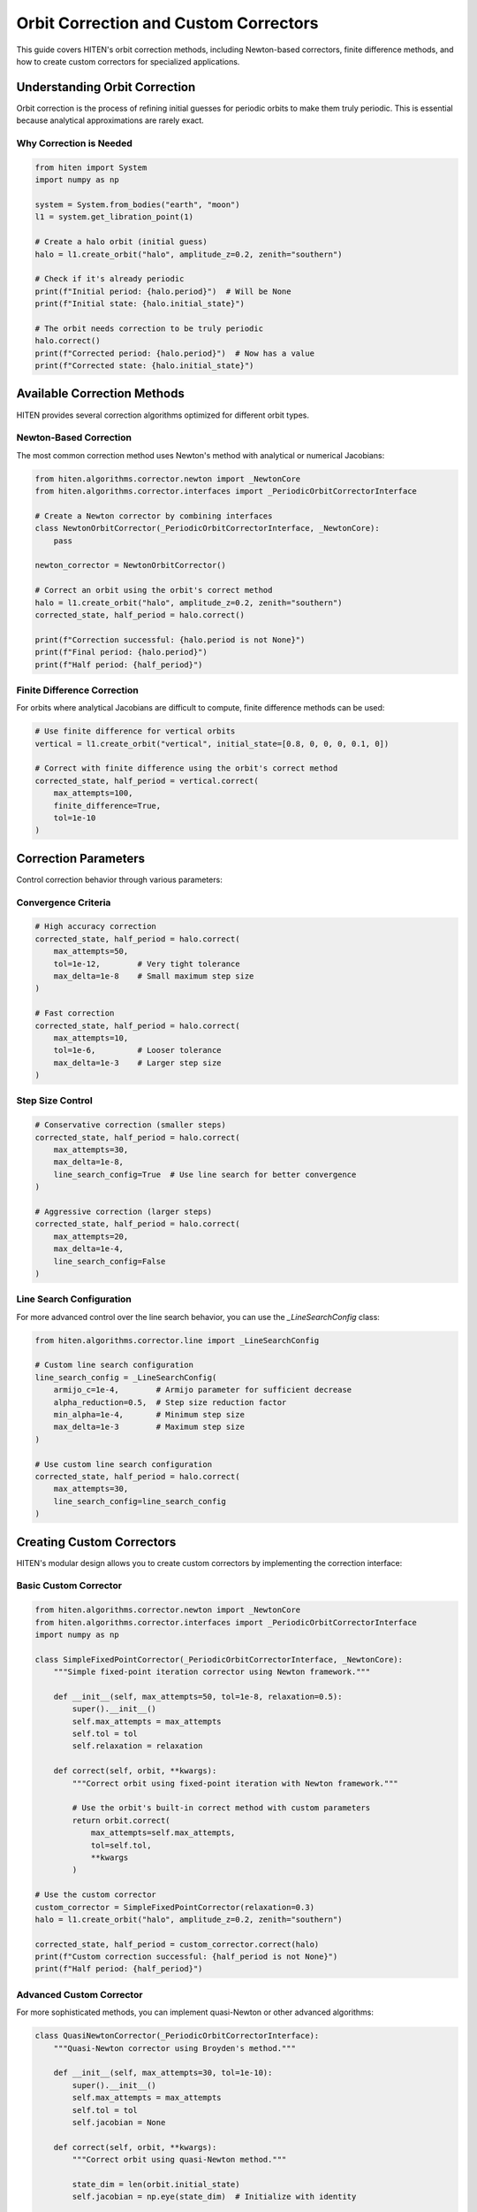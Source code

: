 Orbit Correction and Custom Correctors
======================================

This guide covers HITEN's orbit correction methods, including Newton-based correctors, finite difference methods, and how to create custom correctors for specialized applications.

Understanding Orbit Correction
------------------------------------

Orbit correction is the process of refining initial guesses for periodic orbits to make them truly periodic. This is essential because analytical approximations are rarely exact.

Why Correction is Needed
~~~~~~~~~~~~~~~~~~~~~~~~

.. code-block:: python

   from hiten import System
   import numpy as np

   system = System.from_bodies("earth", "moon")
   l1 = system.get_libration_point(1)

   # Create a halo orbit (initial guess)
   halo = l1.create_orbit("halo", amplitude_z=0.2, zenith="southern")
   
   # Check if it's already periodic
   print(f"Initial period: {halo.period}")  # Will be None
   print(f"Initial state: {halo.initial_state}")

   # The orbit needs correction to be truly periodic
   halo.correct()
   print(f"Corrected period: {halo.period}")  # Now has a value
   print(f"Corrected state: {halo.initial_state}")

Available Correction Methods
----------------------------------

HITEN provides several correction algorithms optimized for different orbit types.

Newton-Based Correction
~~~~~~~~~~~~~~~~~~~~~~~

The most common correction method uses Newton's method with analytical or numerical Jacobians:

.. code-block:: python

   from hiten.algorithms.corrector.newton import _NewtonCore
   from hiten.algorithms.corrector.interfaces import _PeriodicOrbitCorrectorInterface

   # Create a Newton corrector by combining interfaces
   class NewtonOrbitCorrector(_PeriodicOrbitCorrectorInterface, _NewtonCore):
       pass
   
   newton_corrector = NewtonOrbitCorrector()

   # Correct an orbit using the orbit's correct method
   halo = l1.create_orbit("halo", amplitude_z=0.2, zenith="southern")
   corrected_state, half_period = halo.correct()
   
   print(f"Correction successful: {halo.period is not None}")
   print(f"Final period: {halo.period}")
   print(f"Half period: {half_period}")

Finite Difference Correction
~~~~~~~~~~~~~~~~~~~~~~~~~~~~

For orbits where analytical Jacobians are difficult to compute, finite difference methods can be used:

.. code-block:: python

   # Use finite difference for vertical orbits
   vertical = l1.create_orbit("vertical", initial_state=[0.8, 0, 0, 0, 0.1, 0])
   
   # Correct with finite difference using the orbit's correct method
   corrected_state, half_period = vertical.correct(
       max_attempts=100,
       finite_difference=True,
       tol=1e-10
   )

Correction Parameters
---------------------------

Control correction behavior through various parameters:

Convergence Criteria
~~~~~~~~~~~~~~~~~~~~

.. code-block:: python

   # High accuracy correction
   corrected_state, half_period = halo.correct(
       max_attempts=50,
       tol=1e-12,        # Very tight tolerance
       max_delta=1e-8    # Small maximum step size
   )

   # Fast correction
   corrected_state, half_period = halo.correct(
       max_attempts=10,
       tol=1e-6,         # Looser tolerance
       max_delta=1e-3    # Larger step size
   )

Step Size Control
~~~~~~~~~~~~~~~~~

.. code-block:: python

   # Conservative correction (smaller steps)
   corrected_state, half_period = halo.correct(
       max_attempts=30,
       max_delta=1e-8,
       line_search_config=True  # Use line search for better convergence
   )

   # Aggressive correction (larger steps)
   corrected_state, half_period = halo.correct(
       max_attempts=20,
       max_delta=1e-4,
       line_search_config=False
   )

Line Search Configuration
~~~~~~~~~~~~~~~~~~~~~~~~~

For more advanced control over the line search behavior, you can use the `_LineSearchConfig` class:

.. code-block:: python

   from hiten.algorithms.corrector.line import _LineSearchConfig

   # Custom line search configuration
   line_search_config = _LineSearchConfig(
       armijo_c=1e-4,        # Armijo parameter for sufficient decrease
       alpha_reduction=0.5,  # Step size reduction factor
       min_alpha=1e-4,       # Minimum step size
       max_delta=1e-3        # Maximum step size
   )

   # Use custom line search configuration
   corrected_state, half_period = halo.correct(
       max_attempts=30,
       line_search_config=line_search_config
   )

Creating Custom Correctors
--------------------------------

HITEN's modular design allows you to create custom correctors by implementing the correction interface:

Basic Custom Corrector
~~~~~~~~~~~~~~~~~~~~~~

.. code-block:: python

   from hiten.algorithms.corrector.newton import _NewtonCore
   from hiten.algorithms.corrector.interfaces import _PeriodicOrbitCorrectorInterface
   import numpy as np

   class SimpleFixedPointCorrector(_PeriodicOrbitCorrectorInterface, _NewtonCore):
       """Simple fixed-point iteration corrector using Newton framework."""
       
       def __init__(self, max_attempts=50, tol=1e-8, relaxation=0.5):
           super().__init__()
           self.max_attempts = max_attempts
           self.tol = tol
           self.relaxation = relaxation
       
       def correct(self, orbit, **kwargs):
           """Correct orbit using fixed-point iteration with Newton framework."""
           
           # Use the orbit's built-in correct method with custom parameters
           return orbit.correct(
               max_attempts=self.max_attempts,
               tol=self.tol,
               **kwargs
           )

   # Use the custom corrector
   custom_corrector = SimpleFixedPointCorrector(relaxation=0.3)
   halo = l1.create_orbit("halo", amplitude_z=0.2, zenith="southern")
   
   corrected_state, half_period = custom_corrector.correct(halo)
   print(f"Custom correction successful: {half_period is not None}")
   print(f"Half period: {half_period}")

Advanced Custom Corrector
~~~~~~~~~~~~~~~~~~~~~~~~~

For more sophisticated methods, you can implement quasi-Newton or other advanced algorithms:

.. code-block:: python

   class QuasiNewtonCorrector(_PeriodicOrbitCorrectorInterface):
       """Quasi-Newton corrector using Broyden's method."""
       
       def __init__(self, max_attempts=30, tol=1e-10):
           super().__init__()
           self.max_attempts = max_attempts
           self.tol = tol
           self.jacobian = None
       
       def correct(self, orbit, **kwargs):
           """Correct orbit using quasi-Newton method."""
           
           state_dim = len(orbit.initial_state)
           self.jacobian = np.eye(state_dim)  # Initialize with identity
           
           for attempt in range(self.max_attempts):
               # Store previous state
               prev_state = orbit.initial_state.copy()
               
               # Propagate orbit
               orbit.propagate(steps=1000)
               
               # Compute residual
               final_state = orbit.trajectory[-1]
               residual = final_state - prev_state
               
               # Check convergence
               if np.linalg.norm(residual) < self.tol:
                   orbit.period = orbit.times[-1] - orbit.times[0]
                   return prev_state, orbit.times[-1] - orbit.times[0]
               
               # Update Jacobian using Broyden's method
               if attempt > 0:
                   delta_state = orbit.initial_state - prev_state
                   delta_residual = residual - prev_residual
                   
                   # Broyden update
                   u = delta_residual - self.jacobian @ delta_state
                   v = delta_state
                   
                   if np.dot(v, v) > 1e-12:  # Avoid division by zero
                       self.jacobian += np.outer(u, v) / np.dot(v, v)
               
               # Solve for correction
               try:
                   correction = np.linalg.solve(self.jacobian, -residual)
                   orbit.initial_state = prev_state + correction
               except np.linalg.LinAlgError:
                   # Fall back to simple correction
                   orbit.initial_state = prev_state - 0.1 * residual
               
               prev_residual = residual.copy()
           
           return prev_state, None

Advanced Correction
-------------------

HITEN's correction system is built on a modular architecture that separates algorithmic components from domain-specific logic. This design enables flexible combinations of different correction strategies with various problem types.

Correction Interfaces
~~~~~~~~~~~~~~~~~~~~~

The correction framework uses several key interfaces:

**Base Corrector Interface** 
    - `_Corrector`: The abstract base class that defines the core correction algorithm interface. All correctors must implement the `correct` method.

**Domain-Specific Interfaces**

    - `_PeriodicOrbitCorrectorInterface`: Handles orbit-specific correction logic
    - `_InvariantToriCorrectorInterface`: Reserved for future tori correction

**Step Control Interfaces**

    - `_StepInterface`: Abstract base for step-size control strategies
    - `_PlainStepInterface`: Simple Newton steps with safeguards
    - `_ArmijoStepInterface`: Armijo line search with backtracking

.. code-block:: python

   from hiten.algorithms.corrector.base import _Corrector
   from hiten.algorithms.corrector.interfaces import _PeriodicOrbitCorrectorInterface
   from hiten.algorithms.corrector._step_interface import _ArmijoStepInterface
   from hiten.algorithms.corrector.newton import _NewtonCore

   # Create a custom corrector by combining interfaces
   class CustomOrbitCorrector(_PeriodicOrbitCorrectorInterface, _NewtonCore):
       """Custom corrector combining orbit interface with Newton core."""
       
       def __init__(self, **kwargs):
           super().__init__(**kwargs)
           # Add custom initialization logic here
           pass

   # Use the custom corrector
   custom_corrector = CustomOrbitCorrector()
   corrected_state, half_period = custom_corrector.correct(orbit)

Custom Line Search Implementations
~~~~~~~~~~~~~~~~~~~~~~~~~~~~~~~~~~

For specialized applications, you can implement custom line search strategies by extending the step interface:

.. code-block:: python

   from hiten.algorithms.corrector._step_interface import _StepInterface, _Stepper
   from hiten.algorithms.corrector.line import _LineSearchConfig
   import numpy as np

   class CustomStepInterface(_StepInterface):
       """Custom step interface with specialized line search."""
       
       def __init__(self, custom_param=0.1, **kwargs):
           super().__init__(**kwargs)
           self.custom_param = custom_param
       
       def _build_line_searcher(self, residual_fn, norm_fn, max_delta):
           """Build custom line search stepper."""
           
           def custom_stepper(x, delta, current_norm):
               """Custom line search implementation."""
               
               # Custom step size selection logic
               alpha = self._compute_step_size(x, delta, current_norm)
               
               # Apply step with custom scaling
               x_new = x + alpha * delta
               r_norm_new = norm_fn(residual_fn(x_new))
               
               return x_new, r_norm_new, alpha
           
           return custom_stepper
       
       def _compute_step_size(self, x, delta, current_norm):
           """Custom step size computation."""
           # Implement your custom step size logic here
           base_alpha = 1.0
           
           # Example: Adaptive step size based on residual norm
           if current_norm > 1e-6:
               base_alpha *= 0.5
           
           # Apply custom parameter
           alpha = base_alpha * self.custom_param
           
           return max(alpha, 1e-6)  # Minimum step size

   # Use custom step interface
   class CustomCorrector(_PeriodicOrbitCorrectorInterface, CustomStepInterface):
       pass

   custom_corrector = CustomCorrector(custom_param=0.2)
   corrected_state, half_period = custom_corrector.correct(orbit)

Advanced Line Search Configuration
~~~~~~~~~~~~~~~~~~~~~~~~~~~~~~~~~~

The `_LineSearchConfig` class provides fine-grained control over line search behavior:

.. code-block:: python

   from hiten.algorithms.corrector.line import _LineSearchConfig

   # High-precision line search
   precise_config = _LineSearchConfig(
       armijo_c=1e-4,        # Stricter sufficient decrease condition
       alpha_reduction=0.5,  # Step size reduction factor
       min_alpha=1e-6,       # Very small minimum step size
       max_delta=1e-4        # Conservative maximum step size
   )

   # Fast line search for well-behaved problems
   fast_config = _LineSearchConfig(
       armijo_c=1e-3,        # Looser sufficient decrease condition
       alpha_reduction=0.8,  # Less aggressive step size reduction
       min_alpha=1e-4,       # Larger minimum step size
       max_delta=1e-2        # Larger maximum step size
   )

   # Robust line search for challenging problems
   robust_config = _LineSearchConfig(
       armijo_c=1e-5,        # Very strict sufficient decrease condition
       alpha_reduction=0.3,  # Aggressive step size reduction
       min_alpha=1e-8,       # Very small minimum step size
       max_delta=1e-5        # Very conservative maximum step size
   )

   # Use different configurations for different problems
   corrected_state, half_period = orbit.correct(
       line_search_config=precise_config,
       max_attempts=50
   )

Custom Jacobian Computation
~~~~~~~~~~~~~~~~~~~~~~~~~~~

For specialized problems, you can implement custom Jacobian computation strategies:

.. code-block:: python

   from hiten.algorithms.corrector.base import JacobianFn
   import numpy as np

   def custom_jacobian_fn(x):
       """Custom Jacobian computation with problem-specific optimizations."""
       
       # Example: Sparse Jacobian for structured problems
       n = len(x)
       J = np.zeros((n, n))
       
       # Fill only the non-zero elements based on problem structure
       for i in range(n):
           for j in range(n):
               if abs(i - j) <= 1:  # Tridiagonal structure
                   J[i, j] = compute_jacobian_element(x, i, j)
       
       return J

   def compute_jacobian_element(x, i, j):
       """Compute specific Jacobian element."""
       # Implement your custom Jacobian element computation
       h = 1e-8
       x_plus = x.copy()
       x_minus = x.copy()
       x_plus[j] += h
       x_minus[j] -= h
       
       # Use your custom residual function
       r_plus = your_residual_function(x_plus)
       r_minus = your_residual_function(x_minus)
       
       return (r_plus[i] - r_minus[i]) / (2 * h)

   # Use custom Jacobian in correction
   corrected_state, half_period = orbit.correct(
       jacobian_fn=custom_jacobian_fn
   )

Creating Custom Interfaces
~~~~~~~~~~~~~~~~~~~~~~~~~~

For specialized correction problems, you can create custom interfaces that extend HITEN's correction framework. This allows you to implement domain-specific logic while leveraging the robust numerical algorithms.

**Important**: When extending `_Corrector`, you must implement the abstract `correct` method with the exact signature: `correct(self, x0, residual_fn, *, jacobian_fn=None, norm_fn=None, **kwargs)`. This ensures compatibility with the correction framework.

Custom Domain Interface
~~~~~~~~~~~~~~~~~~~~~~~

Create a custom interface for a specific problem domain:

.. code-block:: python

   from hiten.algorithms.corrector.base import _Corrector, _BaseCorrectionConfig
   from hiten.algorithms.corrector._step_interface import _Stepper
   from hiten.algorithms.corrector.newton import _NewtonCore
   from dataclasses import dataclass
   from typing import Optional, Tuple
   import numpy as np

   @dataclass(frozen=True, slots=True)
   class _CustomProblemConfig(_BaseCorrectionConfig):
       """Configuration for custom problem correction."""
       
       # Problem-specific parameters
       constraint_type: str = "equality"
       penalty_weight: float = 1.0
       custom_tolerance: float = 1e-8
       
       # Additional constraints
       bounds: Optional[Tuple[np.ndarray, np.ndarray]] = None
       linear_constraints: Optional[np.ndarray] = None

   class _CustomProblemInterface(_Corrector):
       """Custom interface for specialized correction problems."""
       
       def __init__(self, problem_config: _CustomProblemConfig, **kwargs):
           super().__init__(**kwargs)
           self.config = problem_config
           self._problem_state = None
           self._constraint_cache = {}
       
       def _setup_problem(self, problem_data):
           """Initialize problem-specific data structures."""
           self._problem_state = {
               'initial_guess': problem_data.get('initial_guess'),
               'constraints': problem_data.get('constraints', []),
               'objective': problem_data.get('objective'),
               'bounds': self.config.bounds
           }
           return self._problem_state
       
       def _compute_residual(self, x: np.ndarray) -> np.ndarray:
           """Compute residual vector for custom problem."""
           # Extract problem components
           state = self._problem_state
           constraints = state['constraints']
           
           residuals = []
           
           # Primary constraint residuals
           for constraint in constraints:
               if constraint['type'] == 'equality':
                   residual = constraint['function'](x) - constraint['target']
               elif constraint['type'] == 'inequality':
                   residual = np.maximum(0, constraint['function'](x) - constraint['upper_bound'])
               else:
                   raise ValueError(f"Unknown constraint type: {constraint['type']}")
               
               residuals.append(residual)
           
           # Add penalty terms for bounds violations
           if self.config.bounds is not None:
               lower, upper = self.config.bounds
               penalty = self._compute_bounds_penalty(x, lower, upper)
               residuals.append(penalty)
           
           return np.concatenate(residuals)
       
       def _compute_bounds_penalty(self, x: np.ndarray, lower: np.ndarray, upper: np.ndarray) -> np.ndarray:
           """Compute penalty for bounds violations."""
           violations = np.maximum(0, x - upper) + np.maximum(0, lower - x)
           return self.config.penalty_weight * violations
       
       def _compute_jacobian(self, x: np.ndarray) -> np.ndarray:
           """Compute Jacobian matrix for custom problem."""
           # Use finite differences for complex constraints
           h = 1e-8
           n = len(x)
           m = len(self._compute_residual(x))
           
           J = np.zeros((m, n))
           
           for j in range(n):
               x_plus = x.copy()
               x_minus = x.copy()
               x_plus[j] += h
               x_minus[j] -= h
               
               r_plus = self._compute_residual(x_plus)
               r_minus = self._compute_residual(x_minus)
               
               J[:, j] = (r_plus - r_minus) / (2 * h)
           
           return J
       
       def correct(self, x0: np.ndarray, residual_fn, *, jacobian_fn=None, norm_fn=None, **kwargs):
           """Implement the abstract _Corrector.correct method."""
           # This method must match the _Corrector interface signature
           # For custom problems, we would typically delegate to a Newton core
           # or implement the correction logic here
           
           # Example: Use the provided residual_fn and jacobian_fn
           if norm_fn is None:
               norm_fn = lambda r: np.linalg.norm(r)
           
           # Simple Newton iteration (in practice, use _NewtonCore)
           x = x0.copy()
           max_attempts = kwargs.get('max_attempts', 25)
           tol = kwargs.get('tol', 1e-10)
           
           for attempt in range(max_attempts):
               r = residual_fn(x)
               r_norm = norm_fn(r)
               
               if r_norm < tol:
                   return x, {'iterations': attempt, 'residual_norm': r_norm}
               
               if jacobian_fn is not None:
                   J = jacobian_fn(x)
                   try:
                       delta = np.linalg.solve(J, -r)
                       x = x + delta
                   except np.linalg.LinAlgError:
                       # Fallback to gradient descent
                       delta = -J.T @ r
                       alpha = 0.1
                       x = x + alpha * delta
               else:
                   # Simple gradient descent fallback
                   x = x - 0.1 * r
           
           return x, {'iterations': max_attempts, 'residual_norm': norm_fn(residual_fn(x))}
       
       def solve_custom_problem(self, problem_data, **kwargs):
           """Custom method for solving specialized problems."""
           # Setup problem
           self._setup_problem(problem_data)
           
           # Extract parameters
           x0 = self._problem_state['initial_guess']
           tol = kwargs.get('tol', self.config.custom_tolerance)
           max_attempts = kwargs.get('max_attempts', 25)
           
           # Build residual and Jacobian functions
           def residual_fn(x):
               return self._compute_residual(x)
           
           def jacobian_fn(x):
               return self._compute_jacobian(x)
           
           def norm_fn(r):
               return np.linalg.norm(r)
           
           # Use the correct method
           return self.correct(
               x0=x0,
               residual_fn=residual_fn,
               jacobian_fn=jacobian_fn,
               norm_fn=norm_fn,
               tol=tol,
               max_attempts=max_attempts
           )

   # Create custom corrector by combining interfaces
   class CustomProblemCorrector(_CustomProblemInterface, _NewtonCore):
       """Custom corrector combining domain interface with Newton core."""
       
       def __init__(self, problem_config: _CustomProblemConfig, **kwargs):
           super().__init__(problem_config=problem_config, **kwargs)

   # Usage example
   config = _CustomProblemConfig(
       constraint_type="equality",
       penalty_weight=10.0,
       custom_tolerance=1e-10,
       bounds=(np.array([-1.0, -1.0]), np.array([1.0, 1.0]))
   )
   
   corrector = CustomProblemCorrector(config)
   
   # Define problem data
   problem_data = {
       'initial_guess': np.array([0.5, 0.5]),
       'constraints': [
           {
               'type': 'equality',
               'function': lambda x: x[0]**2 + x[1]**2,
               'target': 1.0
           }
       ],
       'objective': lambda x: x[0] + x[1]
   }
   
   # Run correction using the custom method
   solution, info = corrector.solve_custom_problem(problem_data)
   print(f"Solution: {solution}")
   print(f"Final residual: {info['residual_norm']}")
   print(f"Iterations: {info['iterations']}")

Custom Step Interface
~~~~~~~~~~~~~~~~~~~~~

Create a custom step control strategy:

.. code-block:: python

   from hiten.algorithms.corrector._step_interface import _StepInterface, _Stepper
   import numpy as np

   class _TrustRegionStepInterface(_StepInterface):
       """Custom step interface implementing trust region method."""
       
       def __init__(self, initial_radius=1.0, max_radius=10.0, **kwargs):
           super().__init__(**kwargs)
           self.initial_radius = initial_radius
           self.max_radius = max_radius
           self.current_radius = initial_radius
           self.radius_history = []
       
       def _build_line_searcher(self, residual_fn, norm_fn, max_delta):
           """Build trust region stepper."""
           
           def trust_region_step(x, delta, current_norm):
               """Trust region step with radius adaptation."""
               
               # Compute full Newton step
               x_full = x + delta
               r_full = residual_fn(x_full)
               r_norm_full = norm_fn(r_full)
               
               # Check if full step is within trust region
               if np.linalg.norm(delta) <= self.current_radius:
                   # Full step is acceptable
                   actual_reduction = current_norm - r_norm_full
                   predicted_reduction = self._predict_reduction(x, delta, residual_fn)
                   
                   # Compute ratio of actual to predicted reduction
                   if predicted_reduction > 0:
                       ratio = actual_reduction / predicted_reduction
                       
                       if ratio > 0.75:  # Good agreement
                           self.current_radius = min(2.0 * self.current_radius, self.max_radius)
                       elif ratio < 0.25:  # Poor agreement
                           self.current_radius = max(0.5 * self.current_radius, 0.1)
                       
                       self.radius_history.append(self.current_radius)
                       return x_full, r_norm_full, 1.0
               
               # Full step outside trust region - compute constrained step
               x_constrained, alpha = self._constrained_step(x, delta, residual_fn, norm_fn)
               r_constrained = residual_fn(x_constrained)
               r_norm_constrained = norm_fn(r_constrained)
               
               return x_constrained, r_norm_constrained, alpha
           
           return trust_region_step
       
       def _predict_reduction(self, x, delta, residual_fn):
           """Predict reduction using quadratic model."""
           # Simplified prediction - in practice, you'd use the quadratic model
           return 0.5 * np.linalg.norm(delta)**2
       
       def _constrained_step(self, x, delta, residual_fn, norm_fn):
           """Compute step constrained by trust region."""
           delta_norm = np.linalg.norm(delta)
           
           if delta_norm <= self.current_radius:
               return x + delta, 1.0
           
           # Scale step to fit within trust region
           alpha = self.current_radius / delta_norm
           return x + alpha * delta, alpha

   # Use custom step interface
   class TrustRegionCorrector(_PeriodicOrbitCorrectorInterface, _TrustRegionStepInterface):
       """Corrector using trust region method."""
       
       def __init__(self, initial_radius=1.0, **kwargs):
           super().__init__(initial_radius=initial_radius, **kwargs)

   # Usage
   trust_corrector = TrustRegionCorrector(initial_radius=0.5)
   corrected_state, half_period = trust_corrector.correct(orbit)

Next Steps
----------

Once you understand correction methods, you can:

- Learn about continuation algorithms (see :doc:`guide_12_continuation`)
- Explore polynomial methods (see :doc:`guide_14_polynomial`)
- Study connection analysis (see :doc:`guide_16_connections`)

For more advanced correction techniques, see the HITEN source code in :mod:`hiten.algorithms.corrector`.
